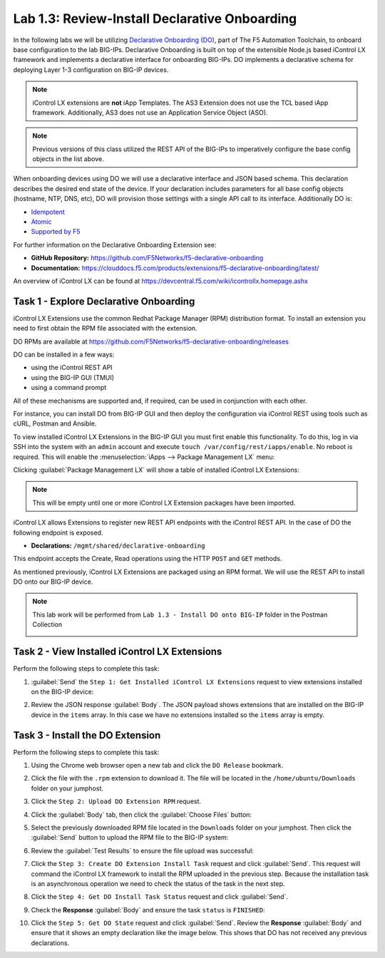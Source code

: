 Lab 1.3: Review-Install Declarative Onboarding
----------------------------------------------

.. graphviz::

   digraph breadcrumb {
      rankdir="LR"
      ranksep=.4
      node [fontsize=10,style="rounded,filled",shape=box,color=gray72,margin="0.05,0.05",height=0.1]
      fontsize = 10
      labeljust="l"
      subgraph cluster_provider {
         style = "rounded,filled"
         color = lightgrey
         height = .75
         label = "BIG-IP"
         basics [label="REST Basics",color="palegreen"]
         authentication [label="Authentication",color="palegreen"]
         extensibility [label="Extensibility",color="steelblue1"]
         onboarding [label="Onboarding"]
         clustering [label="Clustering"]
         transactions [label="Transactions"]
         basics -> authentication -> extensibility -> onboarding -> clustering -> transactions
      }
   }

In the following labs we will be utilizing `Declarative Onboarding (DO) <https://clouddocs.f5.com/products/extensions/f5-declarative-onboarding/latest/>`_, part of The F5 Automation Toolchain, to 
onboard base configuration to the lab BIG-IPs. Declarative Onboarding is built
on top of the extensible Node.js based iControl LX framework and implements a 
declarative interface for onboarding BIG-IPs. DO implements a declarative schema
for deploying Layer 1-3 configuration on BIG-IP devices.

.. NOTE:: iControl LX extensions are **not** iApp Templates.  The AS3 Extension
   does not use the TCL based iApp framework.  Additionally, AS3 does not use 
   an Application Service Object (ASO).

.. NOTE:: Previous versions of this class utilized the REST API of the BIG-IPs to imperatively configure the base config objects in the list above.

When onboarding devices using DO we will use a declarative interface and JSON based schema. This declaration describes the desired end state of the device. If your declaration includes parameters for all base config objects (hostname, NTP, DNS, etc), DO will provision those settings with a single API call to its interface. Additionally DO is:

- `Idempotent <https://whatis.techtarget.com/definition/idempotence>`_
- `Atomic <https://www.techopedia.com/definition/3466/atomic-operation>`_
- `Supported by F5 <https://f5.com/support/support-policies>`_

For further information on the Declarative Onboarding Extension see:

- **GitHub Repository:** https://github.com/F5Networks/f5-declarative-onboarding

- **Documentation:** https://clouddocs.f5.com/products/extensions/f5-declarative-onboarding/latest/

An overview of iControl LX can be found at 
https://devcentral.f5.com/wiki/icontrollx.homepage.ashx

Task 1 - Explore Declarative Onboarding
~~~~~~~~~~~~~~~~~~~~~~~~~~~~~~~~~~~~~~~
iControl LX Extensions use the common Redhat Package Manager (RPM) distribution
format.  To install an extension you need to first obtain the RPM file
associated with the extension.

DO RPMs are available at https://github.com/F5Networks/f5-declarative-onboarding/releases

DO can be installed in a few ways:

- using the iControl REST API
- using the BIG-IP GUI (TMUI)
- using a command prompt

All of these mechanisms are supported and, if required, can be used in
conjunction with each other.

For instance, you can install DO from BIG-IP GUI and then deploy
the configuration via iControl REST using tools such as cURL, Postman
and Ansible.

To view installed iControl LX Extensions in the BIG-IP GUI you must first
enable this functionality.  To do this, log in via SSH into the system with an ``admin``
account and execute ``touch /var/config/rest/iapps/enable``. No reboot is required.
This will enable the :menuselection:`iApps --> Package Management LX` menu:

|lab-3-1|

Clicking :guilabel:`Package Management LX` will show a table of installed
iControl LX Extensions:

.. NOTE:: This will be empty until one or more iControl LX Extension packages have been imported.

|lab-3-2|

iControl LX allows Extensions to register new REST API endpoints with the
iControl REST API.  In the case of DO the following endpoint is exposed.

- **Declarations:** ``/mgmt/shared/declarative-onboarding``

This endpoint accepts the Create, Read operations using the HTTP ``POST`` and ``GET`` methods.

As mentioned previously, iControl LX Extensions are packaged using an RPM
format.  We will use the REST API to install DO onto our BIG-IP device.

.. NOTE:: This lab work will be performed from
   ``Lab 1.3 - Install DO onto BIG-IP`` folder in the Postman
   Collection

   |lab-3-3|

Task 2 - View Installed iControl LX Extensions
~~~~~~~~~~~~~~~~~~~~~~~~~~~~~~~~~~~~~~~~~~~~~~

Perform the following steps to complete this task:

#. :guilabel:`Send` the ``Step 1: Get Installed iControl LX Extensions``
   request to view extensions installed on the BIG-IP device:

   |lab-3-4|

#. Review the JSON response :guilabel:`Body`.  The JSON payload shows
   extensions that are installed on the BIG-IP device in the ``items`` array.
   In this case we have no extensions installed so the ``items`` array is empty.

   |lab-3-5|


Task 3 - Install the DO Extension
~~~~~~~~~~~~~~~~~~~~~~~~~~~~~~~~~~

Perform the following steps to complete this task:

#. Using the Chrome web browser open a new tab and click the
   ``DO Release`` bookmark.

#. Click the file with the ``.rpm`` extension to download it.  The file will be
   located in the ``/home/ubuntu/Downloads`` folder on your jumphost.

#. Click the ``Step 2: Upload DO Extension RPM`` request.

#. Click the :guilabel:`Body` tab, then click the :guilabel:`Choose Files`
   button:

   |lab-3-6|

#. Select the previously downloaded RPM file located in the ``Downloads``
   folder on your jumphost.  Then click the :guilabel:`Send` button to upload
   the RPM file to the BIG-IP system:

   |lab-3-7|

#. Review the :guilabel:`Test Results` to ensure the file upload was successful:

   |lab-3-8|

#. Click the ``Step 3: Create DO Extension Install Task`` request and click
   :guilabel:`Send`.  This request will command the iControl LX framework to
   install the RPM uploaded in the previous step.  Because the installation
   task is an asynchronous operation we need to check the status of the task
   in the next step.

#. Click the ``Step 4: Get DO Install Task Status`` request and click
   :guilabel:`Send`.

#. Check the **Response** :guilabel:`Body` and ensure the task ``status`` is
   ``FINISHED``:

   |lab-3-9|

#. Click the ``Step 5: Get DO State`` request and click
   :guilabel:`Send`.  Review the **Response** :guilabel:`Body` and ensure that it shows an empty declaration like the image below. This shows that DO has not received any previous declarations.

   |lab-3-10|

.. |lab-3-1| image:: images/lab-3-1.png
.. |lab-3-2| image:: images/lab-3-2.png
.. |lab-3-3| image:: images/lab-3-3.png
.. |lab-3-4| image:: images/lab-3-4.png
.. |lab-3-5| image:: images/lab-3-5.png
.. |lab-3-6| image:: images/lab-3-6.png
.. |lab-3-7| image:: images/lab-3-7.png
.. |lab-3-8| image:: images/lab-3-8.png
.. |lab-3-9| image:: images/lab-3-9.png
.. |lab-3-10| image:: images/lab-3-10.png